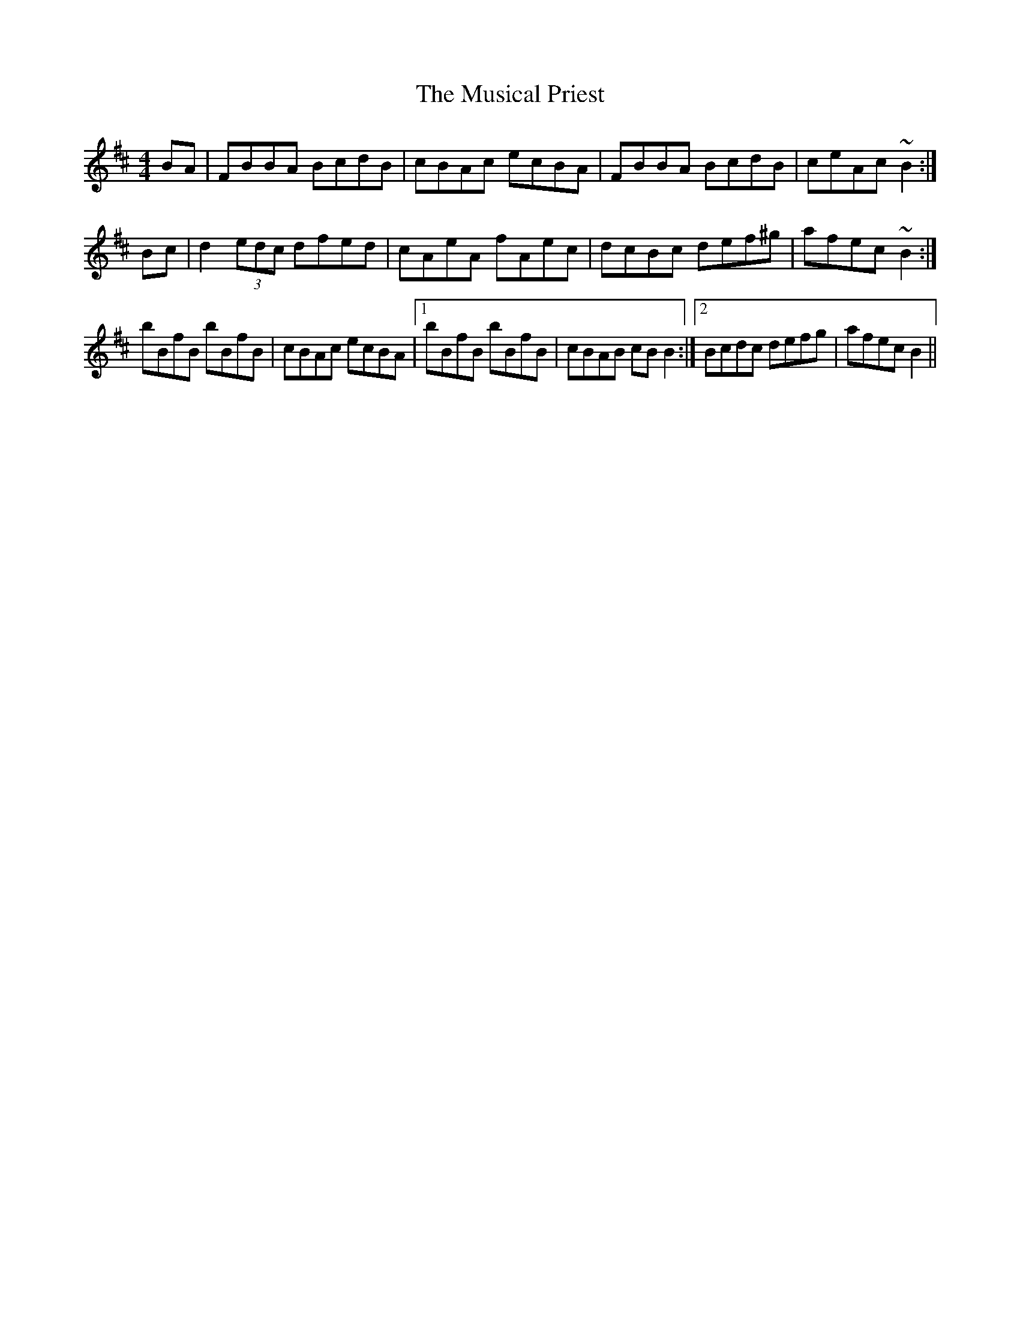 X: 28649
T: Musical Priest, The
R: reel
M: 4/4
K: Bminor
BA|FBBA BcdB|cBAc ecBA|FBBA BcdB|ceAc ~B2:|
Bc|d2 (3edc dfed|cAeA fAec|dcBc def^g|afec ~B2:|
bBfB bBfB|cBAc ecBA|1 bBfB bBfB|cBAB cB B2:|2 Bcdc defg|afec B2||

